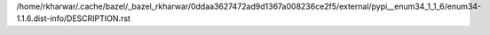 /home/rkharwar/.cache/bazel/_bazel_rkharwar/0ddaa3627472ad9d1367a008236ce2f5/external/pypi__enum34_1_1_6/enum34-1.1.6.dist-info/DESCRIPTION.rst